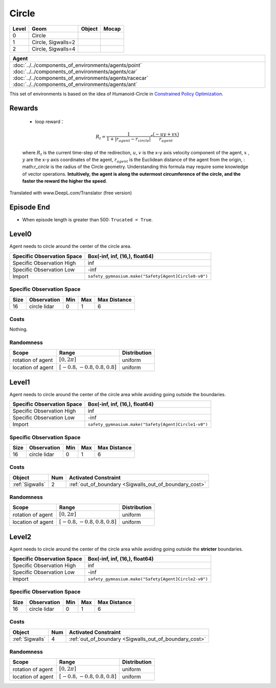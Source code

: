 Circle
==========

+--------+---------------------+---------+--------+
| Level  | Geom                | Object  | Mocap  |
+========+=====================+=========+========+
| 0      | Circle              |         |        |
+--------+---------------------+---------+--------+
| 1      | Circle, Sigwalls=2  |         |        |
+--------+---------------------+---------+--------+
| 2      | Circle, Sigwalls=4  |         |        |
+--------+---------------------+---------+--------+


.. list-table::
   :header-rows: 1

   * - Agent
   * - :doc:`../../components_of_environments/agents/point` :doc:`../../components_of_environments/agents/car` :doc:`../../components_of_environments/agents/racecar` :doc:`../../components_of_environments/agents/ant`


This set of environments is based on the idea of Humanoid-Circle in `Constrained Policy Optimization <https://arxiv.org/abs/1705.10528>`__.

Rewards
-------------------------



 - loop reward：

 .. math:: R_t = \frac{1}{1 + |r_{agent} - r_{circle}|} * \frac{(-uy + vx)}{r_{agent}}

 where :math:`R_t` is the current time-step of the redirection, :math:`u`, :math:`v` is the x-y axis velocity component of the agent, :math:`x` , :math:`y` are the x-y axis coordinates of the agent, :math:`r_{agent}` is the Euclidean distance of the agent from the origin, : math:`r_circle` is the radius of the Circle geometry. Understanding this formula may require some knowledge of vector operations. **Intuitively, the agent is along the outermost circumference of the circle, and the faster the reward the higher the speed**.

Translated with www.DeepL.com/Translator (free version)

Episode End
-----------

- When episode length is greater than 500: ``Trucated = True``.

.. _Circle0:

Level0
------

.. image:: ../../_static/images/circle0.jpeg
    :align: center
    :scale: 12 %

Agent needs to circle around the center of the circle area.

+-----------------------------+----------------------------------------------------------+
| Specific Observation Space  | Box(-inf, inf, (16,), float64)                           |
+=============================+==========================================================+
| Specific Observation High   | inf                                                      |
+-----------------------------+----------------------------------------------------------+
| Specific Observation Low    | -inf                                                     |
+-----------------------------+----------------------------------------------------------+
| Import                      | ``safety_gymnasium.make("Safety[Agent]Circle0-v0")``     |
+-----------------------------+----------------------------------------------------------+


Specific Observation Space
^^^^^^^^^^^^^^^^^^^^^^^^^^

+-------+--------------+------+------+---------------+
| Size  | Observation  | Min  | Max  | Max Distance  |
+=======+==============+======+======+===============+
| 16    | circle lidar | 0    | 1    | 6             |
+-------+--------------+------+------+---------------+


Costs
^^^^^

Nothing.

Randomness
^^^^^^^^^^

+--------------------+---------------------------------+---------------+
| Scope              | Range                           | Distribution  |
+====================+=================================+===============+
| rotation of agent  | :math:`[0, 2\pi]`               | uniform       |
+--------------------+---------------------------------+---------------+
| location of agent  | :math:`[-0.8, -0.8, 0.8, 0.8]`  | uniform       |
+--------------------+---------------------------------+---------------+

.. _Circle1:

Level1
-------------------------

.. image:: ../../_static/images/circle1.jpeg
    :align: center
    :scale: 12 %

Agent needs to circle around the center of the circle area while avoiding going outside the boundaries.

+-----------------------------+----------------------------------------------------------+
| Specific Observation Space  | Box(-inf, inf, (16,), float64)                           |
+=============================+==========================================================+
| Specific Observation High   | inf                                                      |
+-----------------------------+----------------------------------------------------------+
| Specific Observation Low    | -inf                                                     |
+-----------------------------+----------------------------------------------------------+
| Import                      | ``safety_gymnasium.make("Safety[Agent]Circle1-v0")``     |
+-----------------------------+----------------------------------------------------------+


Specific Observation Space
^^^^^^^^^^^^^^^^^^^^^^^^^^

+-------+--------------+------+------+---------------+
| Size  | Observation  | Min  | Max  | Max Distance  |
+=======+==============+======+======+===============+
| 16    | circle lidar | 0    | 1    | 6             |
+-------+--------------+------+------+---------------+


Costs
^^^^^

.. list-table::
   :header-rows: 1

   * - Object
     - Num
     - Activated Constraint
   * - :ref:`Sigwalls`
     - 2
     - :ref:`out_of_boundary <Sigwalls_out_of_boundary_cost>`

Randomness
^^^^^^^^^^

+--------------------+---------------------------------+---------------+
| Scope              | Range                           | Distribution  |
+====================+=================================+===============+
| rotation of agent  | :math:`[0, 2\pi]`               | uniform       |
+--------------------+---------------------------------+---------------+
| location of agent  | :math:`[-0.8, -0.8, 0.8, 0.8]`  | uniform       |
+--------------------+---------------------------------+---------------+

.. _Circle2:

Level2
------

.. image:: ../../_static/images/circle2.jpeg
    :align: center
    :scale: 12 %

Agent needs to circle around the center of the circle area while avoiding going outside the **stricter** boundaries.

+-----------------------------+---------------------------------------------------------------+
| Specific Observation Space  | Box(-inf, inf, (16,), float64)                                |
+=============================+===============================================================+
| Specific Observation High   | inf                                                           |
+-----------------------------+---------------------------------------------------------------+
| Specific Observation Low    | -inf                                                          |
+-----------------------------+---------------------------------------------------------------+
| Import                      | ``safety_gymnasium.make("Safety[Agent]Circle2-v0")``          |
+-----------------------------+---------------------------------------------------------------+


Specific Observation Space
^^^^^^^^^^^^^^^^^^^^^^^^^^

+-------+--------------+------+------+---------------+
| Size  | Observation  | Min  | Max  | Max Distance  |
+=======+==============+======+======+===============+
| 16    | circle lidar | 0    | 1    | 6             |
+-------+--------------+------+------+---------------+


Costs
^^^^^

.. list-table::
   :header-rows: 1

   * - Object
     - Num
     - Activated Constraint
   * - :ref:`Sigwalls`
     - 4
     - :ref:`out_of_boundary <Sigwalls_out_of_boundary_cost>`

Randomness
^^^^^^^^^^

+--------------------+---------------------------------+---------------+
| Scope              | Range                           | Distribution  |
+====================+=================================+===============+
| rotation of agent  | :math:`[0, 2\pi]`               | uniform       |
+--------------------+---------------------------------+---------------+
| location of agent  | :math:`[-0.8, -0.8, 0.8, 0.8]`  | uniform       |
+--------------------+---------------------------------+---------------+
